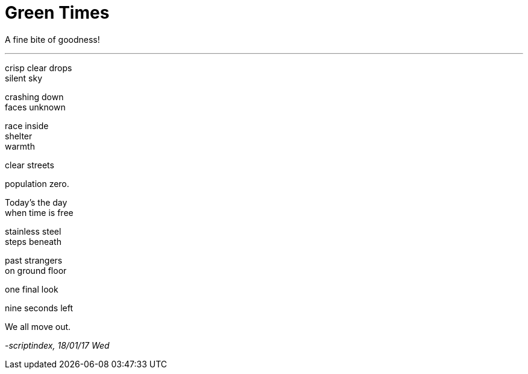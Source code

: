 = Green Times
:hp-tags: poetry

A fine bite of goodness!

---

crisp clear drops +
silent sky +

crashing down +
faces unknown +

race inside +
shelter +
warmth +

clear streets +

population zero. +

Today's the day +
when time is free +

stainless steel +
steps beneath +

past strangers +
on ground floor +

one final look +

nine seconds left +

We all move out.

_-scriptindex, 18/01/17 Wed_